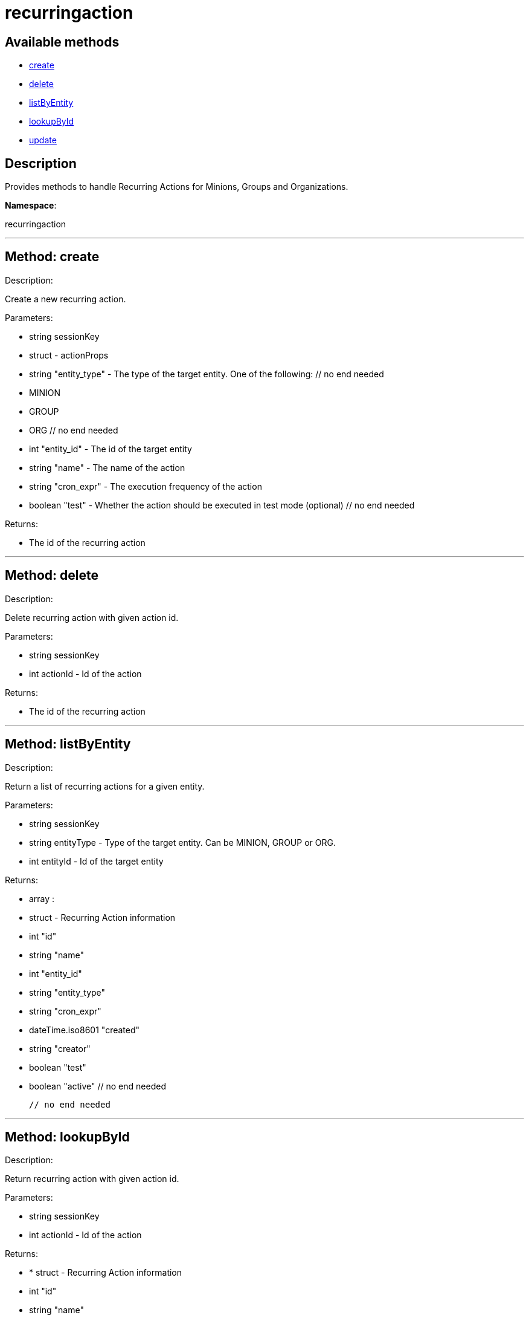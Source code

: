 [#apidoc-recurringaction]
= recurringaction


== Available methods

* <<apidoc-recurringaction-create,create>>
* <<apidoc-recurringaction-delete,delete>>
* <<apidoc-recurringaction-listByEntity,listByEntity>>
* <<apidoc-recurringaction-lookupById,lookupById>>
* <<apidoc-recurringaction-update,update>>

== Description

Provides methods to handle Recurring Actions for Minions, Groups and Organizations.

*Namespace*:

recurringaction

'''


[#apidoc-recurringaction-create]
== Method: create 

Description:

Create a new recurring action.




Parameters:

  * [.string]#string#  sessionKey
 
* [.struct]#struct#  - actionProps
      * [.string]#string#  "entity_type" - The type of the target entity. One of the following:
        // no end needed
          * MINION
          * GROUP
          * ORG
        // no end needed
      * [.int]#int#  "entity_id" - The id of the target entity
      * [.string]#string#  "name" - The name of the action
      * [.string]#string#  "cron_expr" - The execution frequency of the action
      * [.boolean]#boolean#  "test" - Whether the action should be executed in test mode (optional)
  // no end needed
 

Returns:

* The id of the recurring action 
 


'''


[#apidoc-recurringaction-delete]
== Method: delete 

Description:

Delete recurring action with given action id.




Parameters:

  * [.string]#string#  sessionKey
 
* [.int]#int#  actionId - Id of the action
 

Returns:

* The id of the recurring action 
 


'''


[#apidoc-recurringaction-listByEntity]
== Method: listByEntity 

Description:

Return a list of recurring actions for a given entity.




Parameters:

  * [.string]#string#  sessionKey
 
* [.string]#string#  entityType - Type of the target entity. Can be MINION, GROUP or ORG.
 
* [.int]#int#  entityId - Id of the target entity
 

Returns:

* [.array]#array# :
          * [.struct]#struct#  - Recurring Action information
   * [.int]#int#  "id"
   * [.string]#string#  "name"
   * [.int]#int#  "entity_id"
   * [.string]#string#  "entity_type"
   * [.string]#string#  "cron_expr"
   * [.dateTime.iso8601]#dateTime.iso8601#  "created"
   * [.string]#string#  "creator"
   * [.boolean]#boolean#  "test"
   * [.boolean]#boolean#  "active"
 // no end needed
 
      // no end needed
 


'''


[#apidoc-recurringaction-lookupById]
== Method: lookupById 

Description:

Return recurring action with given action id.




Parameters:

  * [.string]#string#  sessionKey
 
* [.int]#int#  actionId - Id of the action
 

Returns:

* * [.struct]#struct#  - Recurring Action information
   * [.int]#int#  "id"
   * [.string]#string#  "name"
   * [.int]#int#  "entity_id"
   * [.string]#string#  "entity_type"
   * [.string]#string#  "cron_expr"
   * [.dateTime.iso8601]#dateTime.iso8601#  "created"
   * [.string]#string#  "creator"
   * [.boolean]#boolean#  "test"
   * [.boolean]#boolean#  "active"
 // no end needed
  
 


'''


[#apidoc-recurringaction-update]
== Method: update 

Description:

Update a recurring action.




Parameters:

  * [.string]#string#  sessionKey
 
* [.struct]#struct#  - actionProps
      * [.int]#int#  "id" - The id of the action to update
      * [.string]#string#  "name" - The name of the action (optional)
      * [.string]#string#  "cron_expr" - The execution frequency of the action (optional)
      * [.boolean]#boolean#  "test" - Whether the action should be executed in test mode (optional)
      * [.boolean]#boolean#  "active" - Whether the action should be active (optional)
  // no end needed
 

Returns:

* The id of the recurring action 
 


'''

